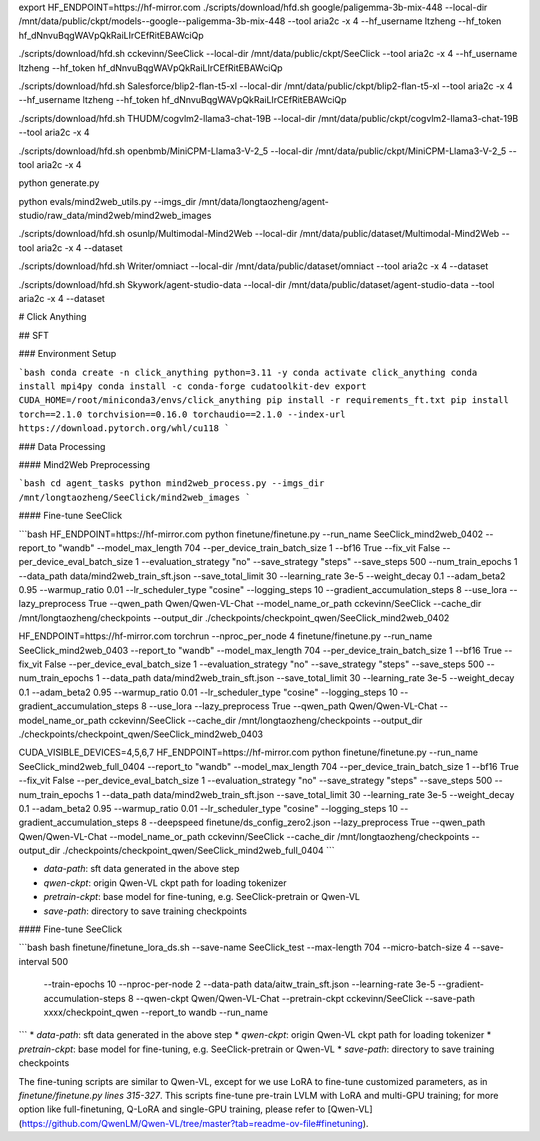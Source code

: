 export HF_ENDPOINT=https://hf-mirror.com
./scripts/download/hfd.sh google/paligemma-3b-mix-448 --local-dir /mnt/data/public/ckpt/models--google--paligemma-3b-mix-448 --tool aria2c -x 4 --hf_username ltzheng --hf_token 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

./scripts/download/hfd.sh cckevinn/SeeClick --local-dir /mnt/data/public/ckpt/SeeClick --tool aria2c -x 4 --hf_username ltzheng --hf_token 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

./scripts/download/hfd.sh Salesforce/blip2-flan-t5-xl --local-dir /mnt/data/public/ckpt/blip2-flan-t5-xl --tool aria2c -x 4 --hf_username ltzheng --hf_token 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

./scripts/download/hfd.sh THUDM/cogvlm2-llama3-chat-19B --local-dir /mnt/data/public/ckpt/cogvlm2-llama3-chat-19B --tool aria2c -x 4

./scripts/download/hfd.sh openbmb/MiniCPM-Llama3-V-2_5 --local-dir /mnt/data/public/ckpt/MiniCPM-Llama3-V-2_5 --tool aria2c -x 4

python generate.py


python evals/mind2web_utils.py --imgs_dir /mnt/data/longtaozheng/agent-studio/raw_data/mind2web/mind2web_images


./scripts/download/hfd.sh osunlp/Multimodal-Mind2Web --local-dir /mnt/data/public/dataset/Multimodal-Mind2Web --tool aria2c -x 4 --dataset

./scripts/download/hfd.sh Writer/omniact --local-dir /mnt/data/public/dataset/omniact --tool aria2c -x 4 --dataset

./scripts/download/hfd.sh Skywork/agent-studio-data --local-dir /mnt/data/public/dataset/agent-studio-data --tool aria2c -x 4 --dataset



# Click Anything

## SFT

### Environment Setup

```bash
conda create -n click_anything python=3.11 -y
conda activate click_anything
conda install mpi4py
conda install -c conda-forge cudatoolkit-dev
export CUDA_HOME=/root/miniconda3/envs/click_anything
pip install -r requirements_ft.txt
pip install torch==2.1.0 torchvision==0.16.0 torchaudio==2.1.0 --index-url https://download.pytorch.org/whl/cu118
```

### Data Processing

#### Mind2Web Preprocessing

```bash
cd agent_tasks
python mind2web_process.py --imgs_dir /mnt/longtaozheng/SeeClick/mind2web_images
```

#### Fine-tune SeeClick


```bash
HF_ENDPOINT=https://hf-mirror.com python finetune/finetune.py --run_name SeeClick_mind2web_0402 --report_to "wandb" --model_max_length 704 --per_device_train_batch_size 1 --bf16 True --fix_vit False --per_device_eval_batch_size 1 --evaluation_strategy "no" --save_strategy "steps" --save_steps 500 --num_train_epochs 1 --data_path data/mind2web_train_sft.json --save_total_limit 30 --learning_rate 3e-5 --weight_decay 0.1 --adam_beta2 0.95 --warmup_ratio 0.01 --lr_scheduler_type "cosine" --logging_steps 10 --gradient_accumulation_steps 8 --use_lora --lazy_preprocess True --qwen_path Qwen/Qwen-VL-Chat --model_name_or_path cckevinn/SeeClick --cache_dir /mnt/longtaozheng/checkpoints --output_dir ./checkpoints/checkpoint_qwen/SeeClick_mind2web_0402

HF_ENDPOINT=https://hf-mirror.com torchrun --nproc_per_node 4 finetune/finetune.py --run_name SeeClick_mind2web_0403 --report_to "wandb" --model_max_length 704 --per_device_train_batch_size 1 --bf16 True --fix_vit False --per_device_eval_batch_size 1 --evaluation_strategy "no" --save_strategy "steps" --save_steps 500 --num_train_epochs 1 --data_path data/mind2web_train_sft.json --save_total_limit 30 --learning_rate 3e-5 --weight_decay 0.1 --adam_beta2 0.95 --warmup_ratio 0.01 --lr_scheduler_type "cosine" --logging_steps 10 --gradient_accumulation_steps 8 --use_lora --lazy_preprocess True --qwen_path Qwen/Qwen-VL-Chat --model_name_or_path cckevinn/SeeClick --cache_dir /mnt/longtaozheng/checkpoints --output_dir ./checkpoints/checkpoint_qwen/SeeClick_mind2web_0403

CUDA_VISIBLE_DEVICES=4,5,6,7 HF_ENDPOINT=https://hf-mirror.com python finetune/finetune.py --run_name SeeClick_mind2web_full_0404 --report_to "wandb" --model_max_length 704 --per_device_train_batch_size 1 --bf16 True --fix_vit False --per_device_eval_batch_size 1 --evaluation_strategy "no" --save_strategy "steps" --save_steps 500 --num_train_epochs 1 --data_path data/mind2web_train_sft.json --save_total_limit 30 --learning_rate 3e-5 --weight_decay 0.1 --adam_beta2 0.95 --warmup_ratio 0.01 --lr_scheduler_type "cosine" --logging_steps 10 --gradient_accumulation_steps 8 --deepspeed finetune/ds_config_zero2.json --lazy_preprocess True --qwen_path Qwen/Qwen-VL-Chat --model_name_or_path cckevinn/SeeClick --cache_dir /mnt/longtaozheng/checkpoints --output_dir ./checkpoints/checkpoint_qwen/SeeClick_mind2web_full_0404
```

* `data-path`: sft data generated in the above step
* `qwen-ckpt`: origin Qwen-VL ckpt path for loading tokenizer
* `pretrain-ckpt`: base model for fine-tuning, e.g. SeeClick-pretrain or Qwen-VL
* `save-path`: directory to save training checkpoints

#### Fine-tune SeeClick

```bash
bash finetune/finetune_lora_ds.sh --save-name SeeClick_test --max-length 704 --micro-batch-size 4 --save-interval 500 
    --train-epochs 10 --nproc-per-node 2 --data-path data/aitw_train_sft.json --learning-rate 3e-5 
    --gradient-accumulation-steps 8 --qwen-ckpt Qwen/Qwen-VL-Chat --pretrain-ckpt cckevinn/SeeClick
    --save-path xxxx/checkpoint_qwen --report_to wandb --run_name 
```
* `data-path`: sft data generated in the above step
* `qwen-ckpt`: origin Qwen-VL ckpt path for loading tokenizer
* `pretrain-ckpt`: base model for fine-tuning, e.g. SeeClick-pretrain or Qwen-VL
* `save-path`: directory to save training checkpoints

The fine-tuning scripts are similar to Qwen-VL, except for we use LoRA to fine-tune customized parameters, as in `finetune/finetune.py lines 315-327`.
This scripts fine-tune pre-train LVLM with LoRA and multi-GPU training; for more option like full-finetuning, Q-LoRA and single-GPU training, please refer to [Qwen-VL](https://github.com/QwenLM/Qwen-VL/tree/master?tab=readme-ov-file#finetuning).
